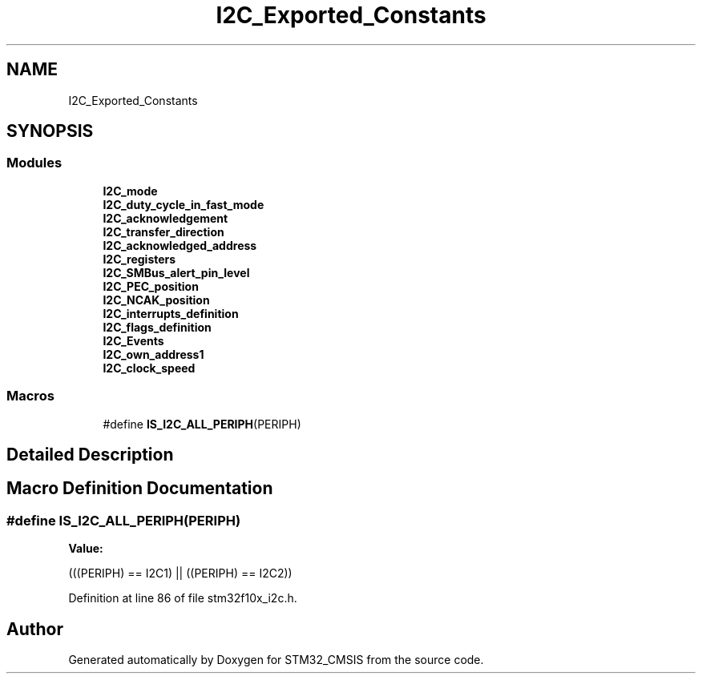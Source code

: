 .TH "I2C_Exported_Constants" 3 "Sun Apr 16 2017" "STM32_CMSIS" \" -*- nroff -*-
.ad l
.nh
.SH NAME
I2C_Exported_Constants
.SH SYNOPSIS
.br
.PP
.SS "Modules"

.in +1c
.ti -1c
.RI "\fBI2C_mode\fP"
.br
.ti -1c
.RI "\fBI2C_duty_cycle_in_fast_mode\fP"
.br
.ti -1c
.RI "\fBI2C_acknowledgement\fP"
.br
.ti -1c
.RI "\fBI2C_transfer_direction\fP"
.br
.ti -1c
.RI "\fBI2C_acknowledged_address\fP"
.br
.ti -1c
.RI "\fBI2C_registers\fP"
.br
.ti -1c
.RI "\fBI2C_SMBus_alert_pin_level\fP"
.br
.ti -1c
.RI "\fBI2C_PEC_position\fP"
.br
.ti -1c
.RI "\fBI2C_NCAK_position\fP"
.br
.ti -1c
.RI "\fBI2C_interrupts_definition\fP"
.br
.ti -1c
.RI "\fBI2C_flags_definition\fP"
.br
.ti -1c
.RI "\fBI2C_Events\fP"
.br
.ti -1c
.RI "\fBI2C_own_address1\fP"
.br
.ti -1c
.RI "\fBI2C_clock_speed\fP"
.br
.in -1c
.SS "Macros"

.in +1c
.ti -1c
.RI "#define \fBIS_I2C_ALL_PERIPH\fP(PERIPH)"
.br
.in -1c
.SH "Detailed Description"
.PP 

.SH "Macro Definition Documentation"
.PP 
.SS "#define IS_I2C_ALL_PERIPH(PERIPH)"
\fBValue:\fP
.PP
.nf
(((PERIPH) == I2C1) || \
                                   ((PERIPH) == I2C2))
.fi
.PP
Definition at line 86 of file stm32f10x_i2c\&.h\&.
.SH "Author"
.PP 
Generated automatically by Doxygen for STM32_CMSIS from the source code\&.

